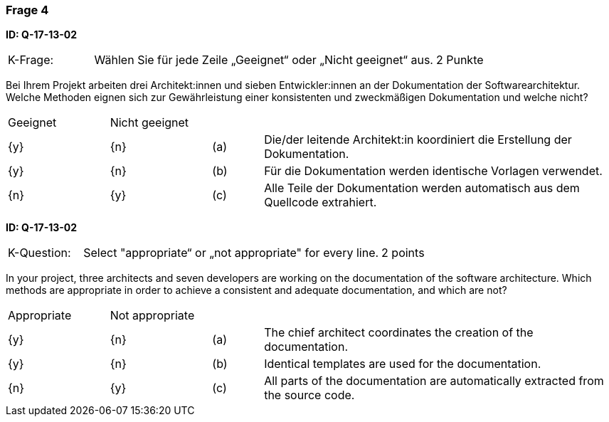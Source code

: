 // tag::DE[]
=== Frage 4
**ID: Q-17-13-02**

[cols="2,8,2", frame=ends, grid=rows]
|===
|K-Frage: 
|Wählen Sie für jede Zeile „Geeignet“ oder „Nicht geeignet“ aus. 
| 2 Punkte
|===

Bei Ihrem Projekt arbeiten drei Architekt:innen und sieben Entwickler:innen an der Dokumentation der Softwarearchitektur. Welche Methoden eignen sich zur Gewährleistung einer konsistenten und zweckmäßigen Dokumentation und welche nicht?

[cols="2a,2a,1, 7", frame=none, grid=none]
|===

| Geeignet
| Nicht geeignet
|
|

| {y} 
| {n}
| (a)
| Die/der leitende Architekt:in koordiniert die Erstellung der Dokumentation.

| {y}
| {n}
| (b) 
| Für die Dokumentation werden identische Vorlagen verwendet.


| {n}
| {y} 
| (c) 
| Alle Teile der Dokumentation werden automatisch aus dem Quellcode extrahiert.

|===

// end::DE[]

// tag::EN[]
**ID: Q-17-13-02**


[cols="2,8,2", frame=ends, grid=rows]
|===
|K-Question:
|Select "appropriate“ or „not appropriate" for every line.
| 2 points
|===

In your project, three architects and seven developers are working on the documentation of the software architecture.
Which methods are appropriate in order to achieve a consistent and adequate documentation, and which are not?


[cols="2a,2a,1, 7", frame=none, grid=none]
|===

| Appropriate
| Not appropriate
|
|

| {y}
| {n}
| (a)
| The chief architect coordinates the creation of the documentation.

| {y}
| {n}
| (b)
| Identical templates are used for the documentation.

| {n}
| {y}
| (c)
| All parts of the documentation are automatically extracted from the source code.
|===

// end::EN[]


